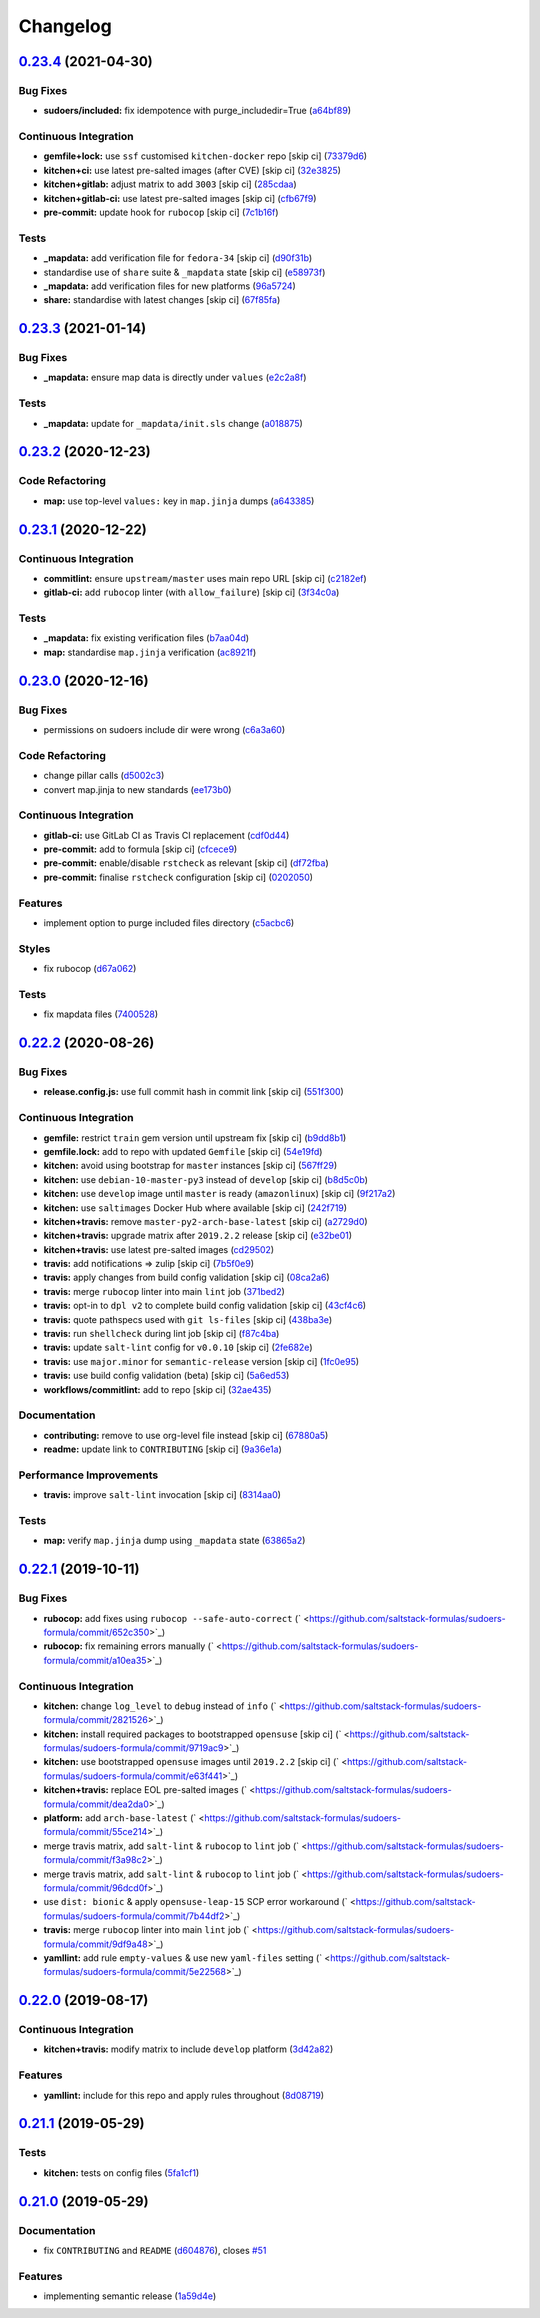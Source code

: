 
Changelog
=========

`0.23.4 <https://github.com/saltstack-formulas/sudoers-formula/compare/v0.23.3...v0.23.4>`_ (2021-04-30)
------------------------------------------------------------------------------------------------------------

Bug Fixes
^^^^^^^^^


* **sudoers/included:** fix idempotence with purge_includedir=True (\ `a64bf89 <https://github.com/saltstack-formulas/sudoers-formula/commit/a64bf8977744d9c8e063a937e8b6e40cc2a1058e>`_\ )

Continuous Integration
^^^^^^^^^^^^^^^^^^^^^^


* **gemfile+lock:** use ``ssf`` customised ``kitchen-docker`` repo [skip ci] (\ `73379d6 <https://github.com/saltstack-formulas/sudoers-formula/commit/73379d6b23dc9df4b999ef29ad4019826cc56230>`_\ )
* **kitchen+ci:** use latest pre-salted images (after CVE) [skip ci] (\ `32e3825 <https://github.com/saltstack-formulas/sudoers-formula/commit/32e3825e63b2a289d4c2d8e9b09e6e6f989ee320>`_\ )
* **kitchen+gitlab:** adjust matrix to add ``3003`` [skip ci] (\ `285cdaa <https://github.com/saltstack-formulas/sudoers-formula/commit/285cdaa7786af36236d20b7630fbfba7b4afae75>`_\ )
* **kitchen+gitlab-ci:** use latest pre-salted images [skip ci] (\ `cfb67f9 <https://github.com/saltstack-formulas/sudoers-formula/commit/cfb67f9545c20d09bb54b0950fbc8a9e9b8d42da>`_\ )
* **pre-commit:** update hook for ``rubocop`` [skip ci] (\ `7c1b16f <https://github.com/saltstack-formulas/sudoers-formula/commit/7c1b16f9636217d2fc0cc76dad89631393858ad5>`_\ )

Tests
^^^^^


* **_mapdata:** add verification file for ``fedora-34`` [skip ci] (\ `d90f31b <https://github.com/saltstack-formulas/sudoers-formula/commit/d90f31bbfaf6326ea99245cef7c9f5212b7ad236>`_\ )
* standardise use of ``share`` suite & ``_mapdata`` state [skip ci] (\ `e58973f <https://github.com/saltstack-formulas/sudoers-formula/commit/e58973f6a7d991bc93800aa54d5ffae0e3792b33>`_\ )
* **_mapdata:** add verification files for new platforms (\ `96a5724 <https://github.com/saltstack-formulas/sudoers-formula/commit/96a5724ffc888f72f10ee3fddc7aeb74c0b503ec>`_\ )
* **share:** standardise with latest changes [skip ci] (\ `67f85fa <https://github.com/saltstack-formulas/sudoers-formula/commit/67f85fa218a9de488534ad0f51719c16590b4b4f>`_\ )

`0.23.3 <https://github.com/saltstack-formulas/sudoers-formula/compare/v0.23.2...v0.23.3>`_ (2021-01-14)
------------------------------------------------------------------------------------------------------------

Bug Fixes
^^^^^^^^^


* **_mapdata:** ensure map data is directly under ``values`` (\ `e2c2a8f <https://github.com/saltstack-formulas/sudoers-formula/commit/e2c2a8f1a2d19f789034e2e1ecf36f48858ec0c4>`_\ )

Tests
^^^^^


* **_mapdata:** update for ``_mapdata/init.sls`` change (\ `a018875 <https://github.com/saltstack-formulas/sudoers-formula/commit/a018875c037275b454594a2403f5a43be1982b81>`_\ )

`0.23.2 <https://github.com/saltstack-formulas/sudoers-formula/compare/v0.23.1...v0.23.2>`_ (2020-12-23)
------------------------------------------------------------------------------------------------------------

Code Refactoring
^^^^^^^^^^^^^^^^


* **map:** use top-level ``values:`` key in ``map.jinja`` dumps (\ `a643385 <https://github.com/saltstack-formulas/sudoers-formula/commit/a643385dafbe5c4e06fc452b6bc69114a3aeff63>`_\ )

`0.23.1 <https://github.com/saltstack-formulas/sudoers-formula/compare/v0.23.0...v0.23.1>`_ (2020-12-22)
------------------------------------------------------------------------------------------------------------

Continuous Integration
^^^^^^^^^^^^^^^^^^^^^^


* **commitlint:** ensure ``upstream/master`` uses main repo URL [skip ci] (\ `c2182ef <https://github.com/saltstack-formulas/sudoers-formula/commit/c2182efdfac6a15dd8c9a9465cc35905b7a0421b>`_\ )
* **gitlab-ci:** add ``rubocop`` linter (with ``allow_failure``\ ) [skip ci] (\ `3f34c0a <https://github.com/saltstack-formulas/sudoers-formula/commit/3f34c0a6b05dccebc44e71f6541574767fe1021b>`_\ )

Tests
^^^^^


* **_mapdata:** fix existing verification files (\ `b7aa04d <https://github.com/saltstack-formulas/sudoers-formula/commit/b7aa04db2828284013ea5ba85f388c67e11599ee>`_\ )
* **map:** standardise ``map.jinja`` verification (\ `ac8921f <https://github.com/saltstack-formulas/sudoers-formula/commit/ac8921f11a75e0e3be558bb148e4348e21c26ed6>`_\ )

`0.23.0 <https://github.com/saltstack-formulas/sudoers-formula/compare/v0.22.2...v0.23.0>`_ (2020-12-16)
------------------------------------------------------------------------------------------------------------

Bug Fixes
^^^^^^^^^


* permissions on sudoers include dir were wrong (\ `c6a3a60 <https://github.com/saltstack-formulas/sudoers-formula/commit/c6a3a6040f3994a45f2a5de7625e958da412603d>`_\ )

Code Refactoring
^^^^^^^^^^^^^^^^


* change pillar calls (\ `d5002c3 <https://github.com/saltstack-formulas/sudoers-formula/commit/d5002c3c250372acdb6295bd23e51053803f99ce>`_\ )
* convert map.jinja to new standards (\ `ee173b0 <https://github.com/saltstack-formulas/sudoers-formula/commit/ee173b0041d232bef04a2feafdb51b6f3af007d1>`_\ )

Continuous Integration
^^^^^^^^^^^^^^^^^^^^^^


* **gitlab-ci:** use GitLab CI as Travis CI replacement (\ `cdf0d44 <https://github.com/saltstack-formulas/sudoers-formula/commit/cdf0d44053985566bb9d06ee4925a2de70c022f1>`_\ )
* **pre-commit:** add to formula [skip ci] (\ `cfcece9 <https://github.com/saltstack-formulas/sudoers-formula/commit/cfcece9e1fc4e04c437b9130e0cbba2212e4d332>`_\ )
* **pre-commit:** enable/disable ``rstcheck`` as relevant [skip ci] (\ `df72fba <https://github.com/saltstack-formulas/sudoers-formula/commit/df72fbadf85471b3620969c4b7ed935e25c32193>`_\ )
* **pre-commit:** finalise ``rstcheck`` configuration [skip ci] (\ `0202050 <https://github.com/saltstack-formulas/sudoers-formula/commit/02020503ea3199c83ceee54a142733438c17ce51>`_\ )

Features
^^^^^^^^


* implement option to purge included files directory (\ `c5acbc6 <https://github.com/saltstack-formulas/sudoers-formula/commit/c5acbc696ae230e673f64f57b815a08963e44a90>`_\ )

Styles
^^^^^^


* fix rubocop (\ `d67a062 <https://github.com/saltstack-formulas/sudoers-formula/commit/d67a06254a2966aae9c624bb05e122245cbbbe1f>`_\ )

Tests
^^^^^


* fix mapdata files (\ `7400528 <https://github.com/saltstack-formulas/sudoers-formula/commit/7400528fd26c8b1b18fd3e910162b5060be955b0>`_\ )

`0.22.2 <https://github.com/saltstack-formulas/sudoers-formula/compare/v0.22.1...v0.22.2>`_ (2020-08-26)
------------------------------------------------------------------------------------------------------------

Bug Fixes
^^^^^^^^^


* **release.config.js:** use full commit hash in commit link [skip ci] (\ `551f300 <https://github.com/saltstack-formulas/sudoers-formula/commit/551f300b4b340ef41ac1088164f05c15c6245a49>`_\ )

Continuous Integration
^^^^^^^^^^^^^^^^^^^^^^


* **gemfile:** restrict ``train`` gem version until upstream fix [skip ci] (\ `b9dd8b1 <https://github.com/saltstack-formulas/sudoers-formula/commit/b9dd8b1c0fb31a351bf7920a38d4b38ac6c7fd18>`_\ )
* **gemfile.lock:** add to repo with updated ``Gemfile`` [skip ci] (\ `54e19fd <https://github.com/saltstack-formulas/sudoers-formula/commit/54e19fdd984879c129799cc496be7321fb52f7de>`_\ )
* **kitchen:** avoid using bootstrap for ``master`` instances [skip ci] (\ `567ff29 <https://github.com/saltstack-formulas/sudoers-formula/commit/567ff29b989cb94f07d061d6efbb9c352bc34a0b>`_\ )
* **kitchen:** use ``debian-10-master-py3`` instead of ``develop`` [skip ci] (\ `b8d5c0b <https://github.com/saltstack-formulas/sudoers-formula/commit/b8d5c0bfa133213417273b64437ddcddf6d3491b>`_\ )
* **kitchen:** use ``develop`` image until ``master`` is ready (\ ``amazonlinux``\ ) [skip ci] (\ `9f217a2 <https://github.com/saltstack-formulas/sudoers-formula/commit/9f217a2675e459561666313c4a38f446accc2681>`_\ )
* **kitchen:** use ``saltimages`` Docker Hub where available [skip ci] (\ `242f719 <https://github.com/saltstack-formulas/sudoers-formula/commit/242f71956d2cad65900f3f76426e1698e2e0ac95>`_\ )
* **kitchen+travis:** remove ``master-py2-arch-base-latest`` [skip ci] (\ `a2729d0 <https://github.com/saltstack-formulas/sudoers-formula/commit/a2729d05eb1c4e016bf3e982bb2a90e1eac90601>`_\ )
* **kitchen+travis:** upgrade matrix after ``2019.2.2`` release [skip ci] (\ `e32be01 <https://github.com/saltstack-formulas/sudoers-formula/commit/e32be015d6b4f8df0a1862d56d25cde4af2597a0>`_\ )
* **kitchen+travis:** use latest pre-salted images (\ `cd29502 <https://github.com/saltstack-formulas/sudoers-formula/commit/cd2950289eda2eacde050b3edb52a9e917bf41a2>`_\ )
* **travis:** add notifications => zulip [skip ci] (\ `7b5f0e9 <https://github.com/saltstack-formulas/sudoers-formula/commit/7b5f0e95bf5eac49e4b97554731f7d226af24dcf>`_\ )
* **travis:** apply changes from build config validation [skip ci] (\ `08ca2a6 <https://github.com/saltstack-formulas/sudoers-formula/commit/08ca2a6ebb476a41fa2b0a25ecb2dcba2793303d>`_\ )
* **travis:** merge ``rubocop`` linter into main ``lint`` job (\ `371bed2 <https://github.com/saltstack-formulas/sudoers-formula/commit/371bed2d7a2a7174993e5eb6224f153fed56efcb>`_\ )
* **travis:** opt-in to ``dpl v2`` to complete build config validation [skip ci] (\ `43cf4c6 <https://github.com/saltstack-formulas/sudoers-formula/commit/43cf4c6b45fad30c9958e9e83ff708d822627ebb>`_\ )
* **travis:** quote pathspecs used with ``git ls-files`` [skip ci] (\ `438ba3e <https://github.com/saltstack-formulas/sudoers-formula/commit/438ba3e5d4a1dce57ce5a94c9adb4a519187c83b>`_\ )
* **travis:** run ``shellcheck`` during lint job [skip ci] (\ `f87c4ba <https://github.com/saltstack-formulas/sudoers-formula/commit/f87c4baa3041becb18ace7aa1e64595f51bb0f74>`_\ )
* **travis:** update ``salt-lint`` config for ``v0.0.10`` [skip ci] (\ `2fe682e <https://github.com/saltstack-formulas/sudoers-formula/commit/2fe682effc8e129278da17a2bb3a9feb1f29fdd3>`_\ )
* **travis:** use ``major.minor`` for ``semantic-release`` version [skip ci] (\ `1fc0e95 <https://github.com/saltstack-formulas/sudoers-formula/commit/1fc0e95f6ac6674867777d99602d1120454f7887>`_\ )
* **travis:** use build config validation (beta) [skip ci] (\ `5a6ed53 <https://github.com/saltstack-formulas/sudoers-formula/commit/5a6ed537d6dc1c6d8c74f362375c36db7310b9cc>`_\ )
* **workflows/commitlint:** add to repo [skip ci] (\ `32ae435 <https://github.com/saltstack-formulas/sudoers-formula/commit/32ae43546395072a108e59b885d0db0bcecaf302>`_\ )

Documentation
^^^^^^^^^^^^^


* **contributing:** remove to use org-level file instead [skip ci] (\ `67880a5 <https://github.com/saltstack-formulas/sudoers-formula/commit/67880a513e6da55c7beef8ce7b391c45953063f7>`_\ )
* **readme:** update link to ``CONTRIBUTING`` [skip ci] (\ `9a36e1a <https://github.com/saltstack-formulas/sudoers-formula/commit/9a36e1a933d833ef16fc34eaceda8859866b2c8e>`_\ )

Performance Improvements
^^^^^^^^^^^^^^^^^^^^^^^^


* **travis:** improve ``salt-lint`` invocation [skip ci] (\ `8314aa0 <https://github.com/saltstack-formulas/sudoers-formula/commit/8314aa0df1bc510b3efbd1c8a07f361f3f94f1f3>`_\ )

Tests
^^^^^


* **map:** verify ``map.jinja`` dump using ``_mapdata`` state (\ `63865a2 <https://github.com/saltstack-formulas/sudoers-formula/commit/63865a286ef37dec6cdc1b4e1b4ddaa36baca594>`_\ )

`0.22.1 <https://github.com/saltstack-formulas/sudoers-formula/compare/v0.22.0...v0.22.1>`_ (2019-10-11)
------------------------------------------------------------------------------------------------------------

Bug Fixes
^^^^^^^^^


* **rubocop:** add fixes using ``rubocop --safe-auto-correct`` (\ ` <https://github.com/saltstack-formulas/sudoers-formula/commit/652c350>`_\ )
* **rubocop:** fix remaining errors manually (\ ` <https://github.com/saltstack-formulas/sudoers-formula/commit/a10ea35>`_\ )

Continuous Integration
^^^^^^^^^^^^^^^^^^^^^^


* **kitchen:** change ``log_level`` to ``debug`` instead of ``info`` (\ ` <https://github.com/saltstack-formulas/sudoers-formula/commit/2821526>`_\ )
* **kitchen:** install required packages to bootstrapped ``opensuse`` [skip ci] (\ ` <https://github.com/saltstack-formulas/sudoers-formula/commit/9719ac9>`_\ )
* **kitchen:** use bootstrapped ``opensuse`` images until ``2019.2.2`` [skip ci] (\ ` <https://github.com/saltstack-formulas/sudoers-formula/commit/e63f441>`_\ )
* **kitchen+travis:** replace EOL pre-salted images (\ ` <https://github.com/saltstack-formulas/sudoers-formula/commit/dea2da0>`_\ )
* **platform:** add ``arch-base-latest`` (\ ` <https://github.com/saltstack-formulas/sudoers-formula/commit/55ce214>`_\ )
* merge travis matrix, add ``salt-lint`` & ``rubocop`` to ``lint`` job (\ ` <https://github.com/saltstack-formulas/sudoers-formula/commit/f3a98c2>`_\ )
* merge travis matrix, add ``salt-lint`` & ``rubocop`` to ``lint`` job (\ ` <https://github.com/saltstack-formulas/sudoers-formula/commit/96dcd0f>`_\ )
* use ``dist: bionic`` & apply ``opensuse-leap-15`` SCP error workaround (\ ` <https://github.com/saltstack-formulas/sudoers-formula/commit/7b44df2>`_\ )
* **travis:** merge ``rubocop`` linter into main ``lint`` job (\ ` <https://github.com/saltstack-formulas/sudoers-formula/commit/9df9a48>`_\ )
* **yamllint:** add rule ``empty-values`` & use new ``yaml-files`` setting (\ ` <https://github.com/saltstack-formulas/sudoers-formula/commit/5e22568>`_\ )

`0.22.0 <https://github.com/saltstack-formulas/sudoers-formula/compare/v0.21.1...v0.22.0>`_ (2019-08-17)
------------------------------------------------------------------------------------------------------------

Continuous Integration
^^^^^^^^^^^^^^^^^^^^^^


* **kitchen+travis:** modify matrix to include ``develop`` platform (\ `3d42a82 <https://github.com/saltstack-formulas/sudoers-formula/commit/3d42a82>`_\ )

Features
^^^^^^^^


* **yamllint:** include for this repo and apply rules throughout (\ `8d08719 <https://github.com/saltstack-formulas/sudoers-formula/commit/8d08719>`_\ )

`0.21.1 <https://github.com/saltstack-formulas/sudoers-formula/compare/v0.21.0...v0.21.1>`_ (2019-05-29)
------------------------------------------------------------------------------------------------------------

Tests
^^^^^


* **kitchen:** tests on config files (\ `5fa1cf1 <https://github.com/saltstack-formulas/sudoers-formula/commit/5fa1cf1>`_\ )

`0.21.0 <https://github.com/saltstack-formulas/sudoers-formula/compare/v0.20.0...v0.21.0>`_ (2019-05-29)
------------------------------------------------------------------------------------------------------------

Documentation
^^^^^^^^^^^^^


* fix ``CONTRIBUTING`` and ``README`` (\ `d604876 <https://github.com/saltstack-formulas/sudoers-formula/commit/d604876>`_\ ), closes `#51 <https://github.com/saltstack-formulas/sudoers-formula/issues/51>`_

Features
^^^^^^^^


* implementing semantic release (\ `1a59d4e <https://github.com/saltstack-formulas/sudoers-formula/commit/1a59d4e>`_\ )
